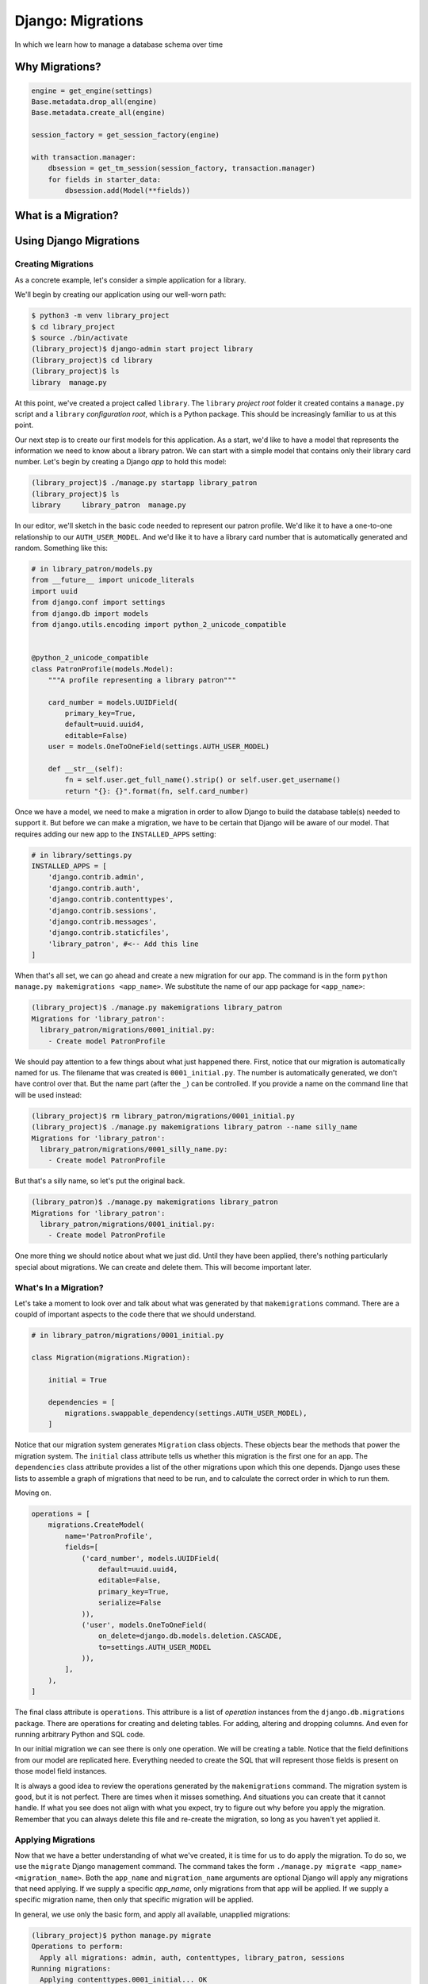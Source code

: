 ******************
Django: Migrations
******************

In which we learn how to manage a database schema over time


Why Migrations?
===============

.. ifnotslides::

    In a web application that is backed by a database, our data model represents all the things you care about persisting.
    The `schema <https://en.wikipedia.org/wiki/Database_schema>`_ of our database represents your data model.
    Establishing a solid data model and a good schema to hold it is key to building a good web application.
    But is the creation of a data model (and the associated schema) a one-and-done job?
    There are a number of reasons that the answer to that question should be **no**.

.. ifslides::

    Our data model is our world

    .. rst-class:: build
    .. container::

        The *schema* of our database defines how that model works

        A good schema is key to a good application

        But can we just *set it and forget it*?

        **NO**

.. nextslide::

.. ifnotslides::

    First, the form of our data is not static, over time it can change.
    Sometimes you can adapt this new form into an existing schema,
    but sometimes it's easier or better to adapt our schema to the change.
    Second, the problem we are trying to solve may change.
    New problems can lead to a need for new data models.
    We'll need to be able to update our model to solve new challenges as they arise.
    Third, our application may require new features.
    Often these features involve using data we have in ways we have not anticipated.
    Or, they may require integrating new data we didn't care to keep before.
    Finally, we may reach a scale where our current schema is no longer viable.
    Queries that work well at a small scale may not do so well when larger numbers are involved.
    Often, changing the shape of our data can help reduce the load.

    For all these reasons (and more) it is important that we be able to update our database.
    And it is important that we be able to do so *while there is data in it that we care about*.

.. ifslides::

    Why Not?

    .. rst-class:: build

    * Data changes over time
    * The problems we are solving change over time
    * Our feature set changes over time
    * Our scale changes over time

    .. rst-class:: build
    .. container::

        So we need to be able to change our database schema over time.

        And we need to be able to save the data that is there.

.. nextslide::

.. ifnotslides::

    Up until this point, when we have made changes to a database we have dropped our existing tables and replaced them with new ones.
    We've used code that looks like this in our database initialization scripts:

.. ifslides::

    So far, we've destroyed and rebuilt on each change

.. code-block:: python

    engine = get_engine(settings)
    Base.metadata.drop_all(engine)
    Base.metadata.create_all(engine)

    session_factory = get_session_factory(engine)

    with transaction.manager:
        dbsession = get_tm_session(session_factory, transaction.manager)
        for fields in starter_data:
            dbsession.add(Model(**fields))

.. nextslide::

.. ifnotslides::

    This is fine, so long as the only data we have in our database is what comes from ``starter_data``.
    But if we have a system where user-provided data is generated over time,
    or where our own system generates information we are keeping,
    it is not okay to simply throw that data away when we need to change our database.
    So how can we make changes to an existing database?

.. ifslides::

    Okay, as long as our data is limited to ``starter_data``

    .. rst-class:: build
    .. container::

        If users provide data, no good

        If system generates data, no good

        We can't throw away stuff we've created

        How do we save that stuff?


.. nextslide:: One Way Out?

.. ifnotslides::

    One possible solution is to store the SQL statements needed to build our database tables.
    Each time a change is made, we add two files.
    The first file is the SQL needed to build the new database tables.
    The second file is a series of SQL statements needed to make changes to the previous tables to transform them.
    Executing the former file will build a brand new database in the new state.
    Executing the latter will update an existing database to the new state.

.. ifslides::

    We could keep SQL files with required statements

    .. rst-class:: build
    .. container::

        One file holds all the current database schema definitions

        Run this file to build a new database with the new schema

        A second holds the statements to move from one state to another

        Run this file to update an existing database to the new schema

.. nextslide:: Is it the best?

.. ifnotslides::

    But we should ask ourselves a few questions here.
    First, how are we going to keep track of all these sql files.
    Can we build a naming scheme that makes it clear which is the right one, *right now*\ ?
    Second, are we really interested in writing all the SQL required to make these files.
    We are building models in Python, building our app in Python.

.. ifslides::

    Some questions need answering.

    .. rst-class:: build
    .. container::

        How to track these files?

        Can we name them to avoid confusion?

        Can we easily correlate them with the current state of our application code?

        Do we have the skill/time/interest for writing all that SQL?

        We are already defining models in Python.

What is a Migration?
====================

.. ifnotslides::

    The answer to our problem is to use Python to manage database change over time.
    A *migration* in Python uses the features of an ORM to provide tools to change our database.
    A migration system compares the current state of our application's models to the existing state of the database.
    When a difference is found, that difference can be described with a set of *operations*.
    These operations are saved into a python script that can be executed.
    When we run the script, the operations run one after another, and the database is updated.
    In the end, the state of the database is a match for the state of your models.

.. ifslides::

    A *migration* uses an ORM to provide tools to change our database.

    .. rst-class:: build
    .. container::

        Compares current state of models to existing state of database.

        Differences are described by *operations*

        Operations are combined into a *script*

        Running the script updates your database to match your models.

.. nextslide:: I can haz migrations?

.. ifnotslides::

    The dominant ORM systems for Python all support migrations.
    The `Alembic <http://alembic.zzzcomputing.com/en/latest/>`_ package provides migration support for the SQLAlchemy ORM.
    For the Django ORM, the ability is included in the Django distribution.
    The `django.db.migrations <https://docs.djangoproject.com/en/1.10/topics/migrations/>`_ package provides all the tools you need.
    This has not always been the case.
    Systems that use Django versions before 1.7 will use an add-on package called ``south`` instead.

.. ifslides::

    Python ORMs support migrations.

    .. rst-class:: build
    .. container::

        (At least, the dominant packages do)

        In SQLAlchemy, use ``Alembic``

        Django has its own ORM

        The migration system is built in (``django.db.migrations``)

        For old Django sites (pre v.1.7) use ``south``


Using Django Migrations
=======================

.. ifnotslides::

    Since migration support moved into the core of Django in version 1.7,
    they've been promoted as *the* right way to deal with setting up your models.
    There once was a way to create your database without migrations.
    That time is gone.
    You should always create migrations to set up your initial models.
    And you should make migrations to account for all changes you make to those models.
    The Django migration system should be as much a part of your development routine as version control and testing.

.. ifslides::

    Migrations are *the* way to create and manage your database.

    .. rst-class:: build
    .. container::

        There used to be a way to create the database without migrations.

        That time is gone.

        Always make migrations to create your initial models.

        Add migrations for any changes to your models.

        Add migrations for any new models you create.

        Add migrations when you remove models.

        Migrations are co-equal to testing and version control in your Django dev toolchain.


Creating Migrations
-------------------

As a concrete example, let's consider a simple application for a library.

We'll begin by creating our application using our well-worn path:

.. code-block:: bash

    $ python3 -m venv library_project
    $ cd library_project
    $ source ./bin/activate
    (library_project)$ django-admin start project library
    (library_project)$ cd library
    (library_project)$ ls
    library  manage.py

At this point, we've created a project called ``library``.
The ``library`` *project root* folder it created contains a ``manage.py`` script
and a ``library`` *configuration root*, which is a Python package.
This should be increasingly familiar to us at this point.

Our next step is to create our first models for this application.
As a start, we'd like to have a model that represents the information we need to know about a library patron.
We can start with a simple model that contains only their library card number.
Let's begin by creating a Django *app* to hold this model:

.. code-block:: bash

    (library_project)$ ./manage.py startapp library_patron
    (library_project)$ ls
    library     library_patron  manage.py

In our editor, we'll sketch in the basic code needed to represent our patron profile.
We'd like it to have a one-to-one relationship to our ``AUTH_USER_MODEL``.
And we'd like it to have a library card number that is automatically generated and random.
Something like this:

.. code-block:: python

    # in library_patron/models.py
    from __future__ import unicode_literals
    import uuid
    from django.conf import settings
    from django.db import models
    from django.utils.encoding import python_2_unicode_compatible


    @python_2_unicode_compatible
    class PatronProfile(models.Model):
        """A profile representing a library patron"""

        card_number = models.UUIDField(
            primary_key=True,
            default=uuid.uuid4,
            editable=False)
        user = models.OneToOneField(settings.AUTH_USER_MODEL)

        def __str__(self):
            fn = self.user.get_full_name().strip() or self.user.get_username()
            return "{}: {}".format(fn, self.card_number)

Once we have a model, we need to make a migration in order to allow Django to build the database table(s) needed to support it.
But before we can make a migration, we have to be certain that Django will be aware of our model.
That requires adding our new app to the ``INSTALLED_APPS`` setting:

.. code-block:: python

    # in library/settings.py
    INSTALLED_APPS = [
        'django.contrib.admin',
        'django.contrib.auth',
        'django.contrib.contenttypes',
        'django.contrib.sessions',
        'django.contrib.messages',
        'django.contrib.staticfiles',
        'library_patron', #<-- Add this line
    ]

When that's all set, we can go ahead and create a new migration for our app.
The command is in the form ``python manage.py makemigrations <app_name>``.
We substitute the name of our app package for ``<app_name>``:

.. code-block:: bash

    (library_project)$ ./manage.py makemigrations library_patron
    Migrations for 'library_patron':
      library_patron/migrations/0001_initial.py:
        - Create model PatronProfile

We should pay attention to a few things about what just happened there.
First, notice that our migration is automatically named for us.
The filename that was created is ``0001_initial.py``.
The number is automatically generated, we don't have control over that.
But the name part (after the ``_``) can be controlled.
If you provide a name on the command line that will be used instead:

.. code-block:: bash

    (library_project)$ rm library_patron/migrations/0001_initial.py
    (library_project)$ ./manage.py makemigrations library_patron --name silly_name
    Migrations for 'library_patron':
      library_patron/migrations/0001_silly_name.py:
        - Create model PatronProfile

But that's a silly name, so let's put the original back.

.. code-block:: bash

    (library_patron)$ ./manage.py makemigrations library_patron
    Migrations for 'library_patron':
      library_patron/migrations/0001_initial.py:
        - Create model PatronProfile

One more thing we should notice about what we just did.
Until they have been applied, there's nothing particularly special about migrations.
We can create and delete them.
This will become important later.

What's In a Migration?
----------------------

Let's take a moment to look over and talk about what was generated by that ``makemigrations`` command.
There are a coupld of important aspects to the code there that we should understand.

.. code-block:: python

    # in library_patron/migrations/0001_initial.py
    
    class Migration(migrations.Migration):

        initial = True

        dependencies = [
            migrations.swappable_dependency(settings.AUTH_USER_MODEL),
        ]

Notice that our migration system generates ``Migration`` class objects.
These objects bear the methods that power the migration system.
The ``initial`` class attribute tells us whether this migration is the first one for an app.
The ``dependencies`` class attribute provides a list of the other migrations upon which this one depends.
Django uses these lists to assemble a graph of migrations that need to be run,
and to calculate the correct order in which to run them.

Moving on.

.. code-block:: python

    operations = [
        migrations.CreateModel(
            name='PatronProfile',
            fields=[
                ('card_number', models.UUIDField(
                    default=uuid.uuid4,
                    editable=False,
                    primary_key=True,
                    serialize=False
                )),
                ('user', models.OneToOneField(
                    on_delete=django.db.models.deletion.CASCADE,
                    to=settings.AUTH_USER_MODEL
                )),
            ],
        ),
    ]

The final class attribute is ``operations``.
This attribure is a list of *operation* instances from the ``django.db.migrations`` package.
There are operations for creating and deleting tables.
For adding, altering and dropping columns.
And even for running arbitrary Python and SQL code.

In our initial migration we can see there is only one operation.
We will be creating a table.
Notice that the field definitions from our model are replicated here.
Everything needed to create the SQL that will represent those fields is present on those model field instances.

It is always a good idea to review the operations generated by the ``makemigrations`` command.
The migration system is good, but it is not perfect.
There are times when it misses something.
And situations you can create that it cannot handle.
If what you see does not align with what you expect, try to figure out why before you apply the migration.
Remember that you can always delete this file and re-create the migration,
so long as you haven't yet applied it.

Applying Migrations
-------------------

Now that we have a better understanding of what we've created, it is time for us to do apply the migration.
To do so, we use the ``migrate`` Django management command.
The command takes the form ``./manage.py migrate <app_name> <migration_name>``.
Both the ``app_name`` and ``migration_name`` arguments are optional
Django will apply any migrations that need applying.
If we supply a specific `app_name`, only migrations from that app will be applied.
If we supply a specific migration name, then only that specific migration will be applied.

In general, we use only the basic form, and apply all available, unapplied migrations:

.. code-block:: bash

    (library_project)$ python manage.py migrate
    Operations to perform:
      Apply all migrations: admin, auth, contenttypes, library_patron, sessions
    Running migrations:
      Applying contenttypes.0001_initial... OK
      Applying auth.0001_initial... OK
      Applying admin.0001_initial... OK
      Applying admin.0002_logentry_remove_auto_add... OK
      Applying contenttypes.0002_remove_content_type_name... OK
      Applying auth.0002_alter_permission_name_max_length... OK
      Applying auth.0003_alter_user_email_max_length... OK
      Applying auth.0004_alter_user_username_opts... OK
      Applying auth.0005_alter_user_last_login_null... OK
      Applying auth.0006_require_contenttypes_0002... OK
      Applying auth.0007_alter_validators_add_error_messages... OK
      Applying auth.0008_alter_user_username_max_length... OK
      Applying library_patron.0001_initial... OK
      Applying sessions.0001_initial... OK

Because we haven't ever migrated anything in this project our migration is applied in addition to all the other migrations that are needed for basic Django functionality.

In Process
==========

Basic Usage

    creating Migrations

    applying Migrations

Data Migrations

    creating

    applying

Migration Dependencies

    automatic dependencies

    Things to watch out for

    resolving parallel Migrations

